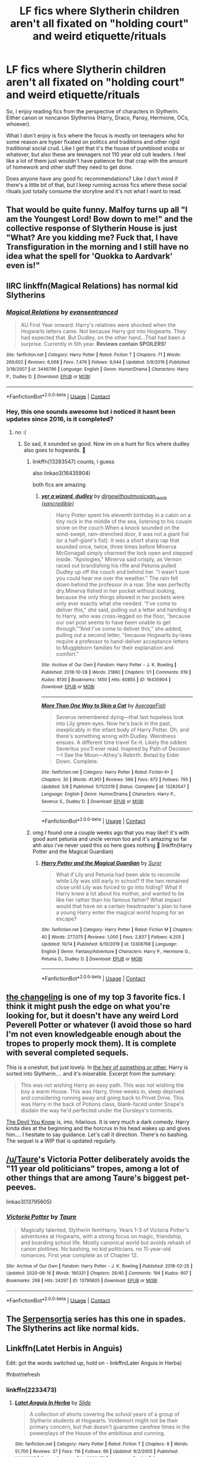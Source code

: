 #+TITLE: LF fics where Slytherin children aren't all fixated on "holding court" and weird etiquette/rituals

* LF fics where Slytherin children aren't all fixated on "holding court" and weird etiquette/rituals
:PROPERTIES:
:Author: flippysquid
:Score: 103
:DateUnix: 1605674937.0
:DateShort: 2020-Nov-18
:FlairText: Request
:END:
So, I enjoy reading fics from the perspective of characters in Slytherin. Either canon or noncanon Slytherins (Harry, Draco, Pansy, Hermione, OCs, whoever).

What I don't enjoy is fics where the focus is mostly on teenagers who for some reason are hyper fixated on politics and traditions and other rigid traditional social crud. Like I get that it's the house of pureblood snobs or whatever, but also these are teenagers not 110 year old cult leaders. I feel like a lot of them just wouldn't have patience for that crap with the amount of homework and other stuff they need to get done.

Does anyone have any good fic recommendations? Like I don't mind if there's a little bit of that, but I keep running across fics where these social rituals just totally consume the storyline and it's not what I want to read.


** That would be quite funny. Malfoy turns up all "I am the Youngest Lord! Bow down to me!" and the collective response of Slytherin House is just "What? Are you kidding me? Fuck that, I have Transfiguration in the morning and I still have no idea what the spell for 'Quokka to Aardvark' even is!"
:PROPERTIES:
:Author: Avalon1632
:Score: 65
:DateUnix: 1605694008.0
:DateShort: 2020-Nov-18
:END:


** IIRC linkffn(Magical Relations) has normal kid Slytherins
:PROPERTIES:
:Author: blast_ended_sqrt
:Score: 14
:DateUnix: 1605693649.0
:DateShort: 2020-Nov-18
:END:

*** [[https://www.fanfiction.net/s/3446796/1/][*/Magical Relations/*]] by [[https://www.fanfiction.net/u/651163/evansentranced][/evansentranced/]]

#+begin_quote
  AU First Year onward: Harry's relatives were shocked when the Hogwarts letters came. Not because Harry got into Hogwarts. They had expected that. But Dudley, on the other hand...That had been a surprise. Currently in 5th year. *Reviews contain SPOILERS!*
#+end_quote

^{/Site/:} ^{fanfiction.net} ^{*|*} ^{/Category/:} ^{Harry} ^{Potter} ^{*|*} ^{/Rated/:} ^{Fiction} ^{T} ^{*|*} ^{/Chapters/:} ^{71} ^{*|*} ^{/Words/:} ^{269,602} ^{*|*} ^{/Reviews/:} ^{6,068} ^{*|*} ^{/Favs/:} ^{7,476} ^{*|*} ^{/Follows/:} ^{9,044} ^{*|*} ^{/Updated/:} ^{3/9/2016} ^{*|*} ^{/Published/:} ^{3/18/2007} ^{*|*} ^{/id/:} ^{3446796} ^{*|*} ^{/Language/:} ^{English} ^{*|*} ^{/Genre/:} ^{Humor/Drama} ^{*|*} ^{/Characters/:} ^{Harry} ^{P.,} ^{Dudley} ^{D.} ^{*|*} ^{/Download/:} ^{[[http://www.ff2ebook.com/old/ffn-bot/index.php?id=3446796&source=ff&filetype=epub][EPUB]]} ^{or} ^{[[http://www.ff2ebook.com/old/ffn-bot/index.php?id=3446796&source=ff&filetype=mobi][MOBI]]}

--------------

*FanfictionBot*^{2.0.0-beta} | [[https://github.com/FanfictionBot/reddit-ffn-bot/wiki/Usage][Usage]] | [[https://www.reddit.com/message/compose?to=tusing][Contact]]
:PROPERTIES:
:Author: FanfictionBot
:Score: 9
:DateUnix: 1605693674.0
:DateShort: 2020-Nov-18
:END:


*** Hey, this one sounds awesome but i noticed it hasnt been updates since 2016, is it completed?
:PROPERTIES:
:Author: Flemseltje
:Score: 4
:DateUnix: 1605711939.0
:DateShort: 2020-Nov-18
:END:

**** no :(
:PROPERTIES:
:Author: blast_ended_sqrt
:Score: 5
:DateUnix: 1605712077.0
:DateShort: 2020-Nov-18
:END:

***** So sad, it sounded so good. Now im on a hunt for fics where dudley also goes to hogwards. 🙈
:PROPERTIES:
:Author: Flemseltje
:Score: 2
:DateUnix: 1605712202.0
:DateShort: 2020-Nov-18
:END:

****** linkffn(13283547) counts, I guess

also linkao3(16435904)

both fics are amazing
:PROPERTIES:
:Author: Sharedo
:Score: 3
:DateUnix: 1605717706.0
:DateShort: 2020-Nov-18
:END:

******* [[https://archiveofourown.org/works/16435904][*/yer a wizard, dudley/*]] by [[https://www.archiveofourown.org/users/dirgewithoutmusic/pseuds/dirgewithoutmusic/users/xancredible/pseuds/xan_reads][/dirgewithoutmusicxan_reads (xancredible)/]]

#+begin_quote
  Harry Potter spent his eleventh birthday in a cabin on a tiny rock in the middle of the sea, listening to his cousin snore on the couch.When a knock sounded on the wind-swept, rain-drenched door, it was not a giant fist (or a half-giant's fist). It was a short sharp rap that sounded once, twice, three times before Minerva McGonagall simply charmed the lock open and stepped inside. "Apologies," Minerva said crisply, as Vernon raced out brandishing his rifle and Petunia pulled Dudley up off the couch and behind her. "I wasn't sure you could hear me over the weather.” The rain fell down behind the professor in a roar. She was perfectly dry.Minerva fished in her pocket without looking, because the only things allowed in her pockets were only ever exactly what she needed. “I've come to deliver this," she said, pulling out a letter and handing it to Harry, who was cross-legged on the floor, "because our owl post seems to have been unable to get through.”“And I've come to deliver this," she added, pulling out a second letter, "because Hogwarts by-laws require a professor to hand-deliver acceptance letters to Muggleborn families for their explanation and comfort."
#+end_quote

^{/Site/:} ^{Archive} ^{of} ^{Our} ^{Own} ^{*|*} ^{/Fandom/:} ^{Harry} ^{Potter} ^{-} ^{J.} ^{K.} ^{Rowling} ^{*|*} ^{/Published/:} ^{2018-10-28} ^{*|*} ^{/Words/:} ^{21860} ^{*|*} ^{/Chapters/:} ^{1/1} ^{*|*} ^{/Comments/:} ^{619} ^{*|*} ^{/Kudos/:} ^{8130} ^{*|*} ^{/Bookmarks/:} ^{1450} ^{*|*} ^{/Hits/:} ^{60855} ^{*|*} ^{/ID/:} ^{16435904} ^{*|*} ^{/Download/:} ^{[[https://archiveofourown.org/downloads/16435904/yer%20a%20wizard%20dudley.epub?updated_at=1604588286][EPUB]]} ^{or} ^{[[https://archiveofourown.org/downloads/16435904/yer%20a%20wizard%20dudley.mobi?updated_at=1604588286][MOBI]]}

--------------

[[https://www.fanfiction.net/s/13283547/1/][*/More Than One Way to Skin a Cat/*]] by [[https://www.fanfiction.net/u/8207725/AverageFish][/AverageFish/]]

#+begin_quote
  Severus remembered dying---that last hopeless look into Lily green eyes. Now he's back in the past, inexplicably in the infant body of Harry Potter. Oh, and there's something wrong with Dudley. Weirdness ensues. A different time travel fix-it. Likely the oddest Severitus you'll ever read. Inspired by Path of Decision---I See the Moon---Athey's Rebirth. Betad by Eider Down. Complete.
#+end_quote

^{/Site/:} ^{fanfiction.net} ^{*|*} ^{/Category/:} ^{Harry} ^{Potter} ^{*|*} ^{/Rated/:} ^{Fiction} ^{K+} ^{*|*} ^{/Chapters/:} ^{30} ^{*|*} ^{/Words/:} ^{41,951} ^{*|*} ^{/Reviews/:} ^{566} ^{*|*} ^{/Favs/:} ^{672} ^{*|*} ^{/Follows/:} ^{795} ^{*|*} ^{/Updated/:} ^{5/8} ^{*|*} ^{/Published/:} ^{5/11/2019} ^{*|*} ^{/Status/:} ^{Complete} ^{*|*} ^{/id/:} ^{13283547} ^{*|*} ^{/Language/:} ^{English} ^{*|*} ^{/Genre/:} ^{Humor/Drama} ^{*|*} ^{/Characters/:} ^{Harry} ^{P.,} ^{Severus} ^{S.,} ^{Dudley} ^{D.} ^{*|*} ^{/Download/:} ^{[[http://www.ff2ebook.com/old/ffn-bot/index.php?id=13283547&source=ff&filetype=epub][EPUB]]} ^{or} ^{[[http://www.ff2ebook.com/old/ffn-bot/index.php?id=13283547&source=ff&filetype=mobi][MOBI]]}

--------------

*FanfictionBot*^{2.0.0-beta} | [[https://github.com/FanfictionBot/reddit-ffn-bot/wiki/Usage][Usage]] | [[https://www.reddit.com/message/compose?to=tusing][Contact]]
:PROPERTIES:
:Author: FanfictionBot
:Score: 2
:DateUnix: 1605717852.0
:DateShort: 2020-Nov-18
:END:


****** omg I found one a couple weeks ago that you may like!! it's with good aunt petunia and uncle vernon too and it's amazing so far ahh also i've never used this so here goes nothing 🙈 linkffn(Harry Potter and the Magical Guardian)
:PROPERTIES:
:Author: lordthiccuad
:Score: 2
:DateUnix: 1605714854.0
:DateShort: 2020-Nov-18
:END:

******* [[https://www.fanfiction.net/s/13308768/1/][*/Harry Potter and the Magical Guardian/*]] by [[https://www.fanfiction.net/u/12345904/Sursr][/Sursr/]]

#+begin_quote
  What if Lily and Petunia had been able to reconcile while Lily was still early in school? If the two remained close until Lily was forced to go into hiding? What if Harry knew a lot about his mother, and wanted to be like her rather than his famous father? What impact would that have on a certain headmaster's plan to have a young Harry enter the magical world hoping for an escape?
#+end_quote

^{/Site/:} ^{fanfiction.net} ^{*|*} ^{/Category/:} ^{Harry} ^{Potter} ^{*|*} ^{/Rated/:} ^{Fiction} ^{M} ^{*|*} ^{/Chapters/:} ^{40} ^{*|*} ^{/Words/:} ^{277,075} ^{*|*} ^{/Reviews/:} ^{1,000} ^{*|*} ^{/Favs/:} ^{2,837} ^{*|*} ^{/Follows/:} ^{4,205} ^{*|*} ^{/Updated/:} ^{10/14} ^{*|*} ^{/Published/:} ^{6/10/2019} ^{*|*} ^{/id/:} ^{13308768} ^{*|*} ^{/Language/:} ^{English} ^{*|*} ^{/Genre/:} ^{Fantasy/Adventure} ^{*|*} ^{/Characters/:} ^{Harry} ^{P.,} ^{Hermione} ^{G.,} ^{Petunia} ^{D.,} ^{Dudley} ^{D.} ^{*|*} ^{/Download/:} ^{[[http://www.ff2ebook.com/old/ffn-bot/index.php?id=13308768&source=ff&filetype=epub][EPUB]]} ^{or} ^{[[http://www.ff2ebook.com/old/ffn-bot/index.php?id=13308768&source=ff&filetype=mobi][MOBI]]}

--------------

*FanfictionBot*^{2.0.0-beta} | [[https://github.com/FanfictionBot/reddit-ffn-bot/wiki/Usage][Usage]] | [[https://www.reddit.com/message/compose?to=tusing][Contact]]
:PROPERTIES:
:Author: FanfictionBot
:Score: 1
:DateUnix: 1605714879.0
:DateShort: 2020-Nov-18
:END:


** [[https://www.archiveofourown.org/works/189189/chapters/278342][the changeling]] is one of my top 3 favorite fics. I think it might push the edge on what you're looking for, but it doesn't have any weird Lord Peverell Potter or whatever (I avoid those so hard I'm not even knowledgeable enough about the tropes to properly mock them). It is complete with several completed sequels.

This is a oneshot, but just lovely. In [[https://www.archiveofourown.org/works/4330836][the heir of something or other]], Harry is sorted into Slytherin.... and it's miserable. Excerpt from the summary:

#+begin_quote
  This was not wishing Harry an easy path. This was not wishing the boy a warm House. This was Harry, three weeks in, sleep deprived and considering running away and going back to Privet Drive. This was Harry in the back of Potions class, blank-faced under Snape's disdain the way he'd perfected under the Dursleys's torments.
#+end_quote

[[https://www.archiveofourown.org/works/19312162/chapters/45935500][The Devil You Know]] is, imo, hilarious. It is very much a dark comedy. Harry kinda dies at the beginning and the horcrux in his head wakes up and gives him.... I hesitate to say guidance. Let's call it direction. There's no bashing. The sequel is a WIP that is updated regularly.
:PROPERTIES:
:Author: vengefulmanatee
:Score: 12
:DateUnix: 1605704644.0
:DateShort: 2020-Nov-18
:END:


** [[/u/Taure]]'s Victoria Potter deliberately avoids the "11 year old politicians" tropes, among a lot of other things that are among Taure's biggest pet-peeves.

linkao3(13795605)
:PROPERTIES:
:Author: PsiGuy60
:Score: 16
:DateUnix: 1605699611.0
:DateShort: 2020-Nov-18
:END:

*** [[https://archiveofourown.org/works/13795605][*/Victoria Potter/*]] by [[https://www.archiveofourown.org/users/Taure/pseuds/Taure][/Taure/]]

#+begin_quote
  Magically talented, Slytherin fem!Harry. Years 1-3 of Victoria Potter's adventures at Hogwarts, with a strong focus on magic, friendship, and boarding school life. Mostly canonical world but avoids rehash of canon plotlines. No bashing, no kid politicians, no 11-year-old romances. First year complete as of Chapter 12.
#+end_quote

^{/Site/:} ^{Archive} ^{of} ^{Our} ^{Own} ^{*|*} ^{/Fandom/:} ^{Harry} ^{Potter} ^{-} ^{J.} ^{K.} ^{Rowling} ^{*|*} ^{/Published/:} ^{2018-02-25} ^{*|*} ^{/Updated/:} ^{2020-08-16} ^{*|*} ^{/Words/:} ^{190331} ^{*|*} ^{/Chapters/:} ^{26/40} ^{*|*} ^{/Comments/:} ^{194} ^{*|*} ^{/Kudos/:} ^{607} ^{*|*} ^{/Bookmarks/:} ^{268} ^{*|*} ^{/Hits/:} ^{24297} ^{*|*} ^{/ID/:} ^{13795605} ^{*|*} ^{/Download/:} ^{[[https://archiveofourown.org/downloads/13795605/Victoria%20Potter.epub?updated_at=1597589238][EPUB]]} ^{or} ^{[[https://archiveofourown.org/downloads/13795605/Victoria%20Potter.mobi?updated_at=1597589238][MOBI]]}

--------------

*FanfictionBot*^{2.0.0-beta} | [[https://github.com/FanfictionBot/reddit-ffn-bot/wiki/Usage][Usage]] | [[https://www.reddit.com/message/compose?to=tusing][Contact]]
:PROPERTIES:
:Author: FanfictionBot
:Score: 7
:DateUnix: 1605699628.0
:DateShort: 2020-Nov-18
:END:


** The [[https://archiveofourown.org/series/331576][Serpensortia]] series has this one in spades. The Slytherins act like normal kids.
:PROPERTIES:
:Author: BlueThePineapple
:Score: 3
:DateUnix: 1605722277.0
:DateShort: 2020-Nov-18
:END:


** Linkffn(Latet Herbis in Anguis)

Edit: got the words switched up, hold on - linkffn(Later Anguis in Herba)

ffnbot!refresh
:PROPERTIES:
:Author: midasgoldentouch
:Score: 3
:DateUnix: 1605702080.0
:DateShort: 2020-Nov-18
:END:

*** linkffn(2233473)
:PROPERTIES:
:Author: Sharedo
:Score: 1
:DateUnix: 1605757935.0
:DateShort: 2020-Nov-19
:END:

**** [[https://www.fanfiction.net/s/2233473/1/][*/Latet Anguis In Herba/*]] by [[https://www.fanfiction.net/u/4095/Slide][/Slide/]]

#+begin_quote
  A collection of shorts covering the school years of a group of Slytherin students at Hogwarts. Voldemort might not be their primary concern, but that doesn't guarantee carefree times in the powerplays of the House of the ambitious and cunning.
#+end_quote

^{/Site/:} ^{fanfiction.net} ^{*|*} ^{/Category/:} ^{Harry} ^{Potter} ^{*|*} ^{/Rated/:} ^{Fiction} ^{T} ^{*|*} ^{/Chapters/:} ^{8} ^{*|*} ^{/Words/:} ^{51,700} ^{*|*} ^{/Reviews/:} ^{37} ^{*|*} ^{/Favs/:} ^{116} ^{*|*} ^{/Follows/:} ^{66} ^{*|*} ^{/Updated/:} ^{9/2/2005} ^{*|*} ^{/Published/:} ^{1/24/2005} ^{*|*} ^{/Status/:} ^{Complete} ^{*|*} ^{/id/:} ^{2233473} ^{*|*} ^{/Language/:} ^{English} ^{*|*} ^{/Genre/:} ^{Drama/Fantasy} ^{*|*} ^{/Download/:} ^{[[http://www.ff2ebook.com/old/ffn-bot/index.php?id=2233473&source=ff&filetype=epub][EPUB]]} ^{or} ^{[[http://www.ff2ebook.com/old/ffn-bot/index.php?id=2233473&source=ff&filetype=mobi][MOBI]]}

--------------

*FanfictionBot*^{2.0.0-beta} | [[https://github.com/FanfictionBot/reddit-ffn-bot/wiki/Usage][Usage]] | [[https://www.reddit.com/message/compose?to=tusing][Contact]]
:PROPERTIES:
:Author: FanfictionBot
:Score: 1
:DateUnix: 1605757955.0
:DateShort: 2020-Nov-19
:END:


*** [[https://www.fanfiction.net/s/7543354/1/][*/Operation: NUMB/*]] by [[https://www.fanfiction.net/u/740281/Dylan-and-Toback][/Dylan and Toback/]]

#+begin_quote
  (WARNING: NSFW OR CHILDREN TO THE EXTREME! DO NOT SAY WE DIDN'T WARN YOU!) Nigel bared witness to the evil and debauchery going on around him. This is what has become of all his hard work and sacrifice. Slowly the nausea and pain subsided. His vision faded to blackness. He was... numb.
#+end_quote

^{/Site/:} ^{fanfiction.net} ^{*|*} ^{/Category/:} ^{Codename:} ^{Kids} ^{Next} ^{Door} ^{*|*} ^{/Rated/:} ^{Fiction} ^{M} ^{*|*} ^{/Chapters/:} ^{7} ^{*|*} ^{/Words/:} ^{15,251} ^{*|*} ^{/Reviews/:} ^{10} ^{*|*} ^{/Favs/:} ^{1} ^{*|*} ^{/Follows/:} ^{1} ^{*|*} ^{/Updated/:} ^{2/15/2012} ^{*|*} ^{/Published/:} ^{11/11/2011} ^{*|*} ^{/Status/:} ^{Complete} ^{*|*} ^{/id/:} ^{7543354} ^{*|*} ^{/Language/:} ^{English} ^{*|*} ^{/Genre/:} ^{Angst/Tragedy} ^{*|*} ^{/Characters/:} ^{Nigel} ^{U./Numbuh} ^{1,} ^{Wallabee} ^{B./Numbuh} ^{4} ^{*|*} ^{/Download/:} ^{[[http://www.ff2ebook.com/old/ffn-bot/index.php?id=7543354&source=ff&filetype=epub][EPUB]]} ^{or} ^{[[http://www.ff2ebook.com/old/ffn-bot/index.php?id=7543354&source=ff&filetype=mobi][MOBI]]}

--------------

*FanfictionBot*^{2.0.0-beta} | [[https://github.com/FanfictionBot/reddit-ffn-bot/wiki/Usage][Usage]] | [[https://www.reddit.com/message/compose?to=tusing][Contact]]
:PROPERTIES:
:Author: FanfictionBot
:Score: -2
:DateUnix: 1605702105.0
:DateShort: 2020-Nov-18
:END:


** I'm currently co-writing a fic where Slytherins talk more like real people/children and less like caricatures of nobility, lol.

If you want to check it out, it's on ffnet and ao3: linkao3(A Lamb Before the Slaughter)
:PROPERTIES:
:Author: TheMerryMandolin
:Score: 3
:DateUnix: 1605855673.0
:DateShort: 2020-Nov-20
:END:

*** Awesome! I'll check it out.
:PROPERTIES:
:Author: flippysquid
:Score: 2
:DateUnix: 1606025325.0
:DateShort: 2020-Nov-22
:END:


*** ffnbot!refresh
:PROPERTIES:
:Author: TheMerryMandolin
:Score: 1
:DateUnix: 1605927672.0
:DateShort: 2020-Nov-21
:END:


*** [[https://archiveofourown.org/works/15425364][*/A Lamb Before the Slaughter/*]] by [[https://www.archiveofourown.org/users/cricket_girl/pseuds/cricket_girl/users/MerryMandolin/pseuds/MerryMandolin][/cricket_girlMerryMandolin/]]

#+begin_quote
  Terror and destruction seemed inevitable after Voldemort finally revealed himself to the Wizarding World but, at Hogwarts, Harry lives a disturbingly unchanged life. He exists in parallel to the people around him and, as time passes, the line between friend and foe stretches into a complex gradient, difficult to decipher. Seeking desperately to become the hero the Order needs, it becomes more and more clear to him how dangerous that prospect is.But, in a life fraught with crisis and tragedy, what's just a little more?
#+end_quote

^{/Site/:} ^{Archive} ^{of} ^{Our} ^{Own} ^{*|*} ^{/Fandom/:} ^{Harry} ^{Potter} ^{-} ^{J.} ^{K.} ^{Rowling} ^{*|*} ^{/Published/:} ^{2018-07-25} ^{*|*} ^{/Updated/:} ^{2020-08-30} ^{*|*} ^{/Words/:} ^{312178} ^{*|*} ^{/Chapters/:} ^{17/20} ^{*|*} ^{/Comments/:} ^{97} ^{*|*} ^{/Kudos/:} ^{116} ^{*|*} ^{/Bookmarks/:} ^{60} ^{*|*} ^{/Hits/:} ^{8100} ^{*|*} ^{/ID/:} ^{15425364} ^{*|*} ^{/Download/:} ^{[[https://archiveofourown.org/downloads/15425364/A%20Lamb%20Before%20the.epub?updated_at=1605900827][EPUB]]} ^{or} ^{[[https://archiveofourown.org/downloads/15425364/A%20Lamb%20Before%20the.mobi?updated_at=1605900827][MOBI]]}

--------------

*FanfictionBot*^{2.0.0-beta} | [[https://github.com/FanfictionBot/reddit-ffn-bot/wiki/Usage][Usage]] | [[https://www.reddit.com/message/compose?to=tusing][Contact]]
:PROPERTIES:
:Author: FanfictionBot
:Score: 1
:DateUnix: 1605927698.0
:DateShort: 2020-Nov-21
:END:


** Pureblood princess fits your criteria pretty well - linkffn(6943436)
:PROPERTIES:
:Author: Subject-Gain
:Score: 2
:DateUnix: 1605707087.0
:DateShort: 2020-Nov-18
:END:

*** [[https://www.fanfiction.net/s/6943436/1/][*/The Pureblood Princess/*]] by [[https://www.fanfiction.net/u/2638737/TheEndless7][/TheEndless7/]]

#+begin_quote
  Daphne Greengrass always had a plan. She liked being organized. But the Dark Lord's return at the end of her fifth year derailed everything, and now she must decide who will best help her find the life she always wanted.
#+end_quote

^{/Site/:} ^{fanfiction.net} ^{*|*} ^{/Category/:} ^{Harry} ^{Potter} ^{*|*} ^{/Rated/:} ^{Fiction} ^{M} ^{*|*} ^{/Chapters/:} ^{21} ^{*|*} ^{/Words/:} ^{214,862} ^{*|*} ^{/Reviews/:} ^{1,689} ^{*|*} ^{/Favs/:} ^{4,407} ^{*|*} ^{/Follows/:} ^{2,655} ^{*|*} ^{/Updated/:} ^{12/31/2017} ^{*|*} ^{/Published/:} ^{4/27/2011} ^{*|*} ^{/Status/:} ^{Complete} ^{*|*} ^{/id/:} ^{6943436} ^{*|*} ^{/Language/:} ^{English} ^{*|*} ^{/Genre/:} ^{Romance} ^{*|*} ^{/Characters/:} ^{Harry} ^{P.,} ^{Daphne} ^{G.} ^{*|*} ^{/Download/:} ^{[[http://www.ff2ebook.com/old/ffn-bot/index.php?id=6943436&source=ff&filetype=epub][EPUB]]} ^{or} ^{[[http://www.ff2ebook.com/old/ffn-bot/index.php?id=6943436&source=ff&filetype=mobi][MOBI]]}

--------------

*FanfictionBot*^{2.0.0-beta} | [[https://github.com/FanfictionBot/reddit-ffn-bot/wiki/Usage][Usage]] | [[https://www.reddit.com/message/compose?to=tusing][Contact]]
:PROPERTIES:
:Author: FanfictionBot
:Score: 1
:DateUnix: 1605707102.0
:DateShort: 2020-Nov-18
:END:
